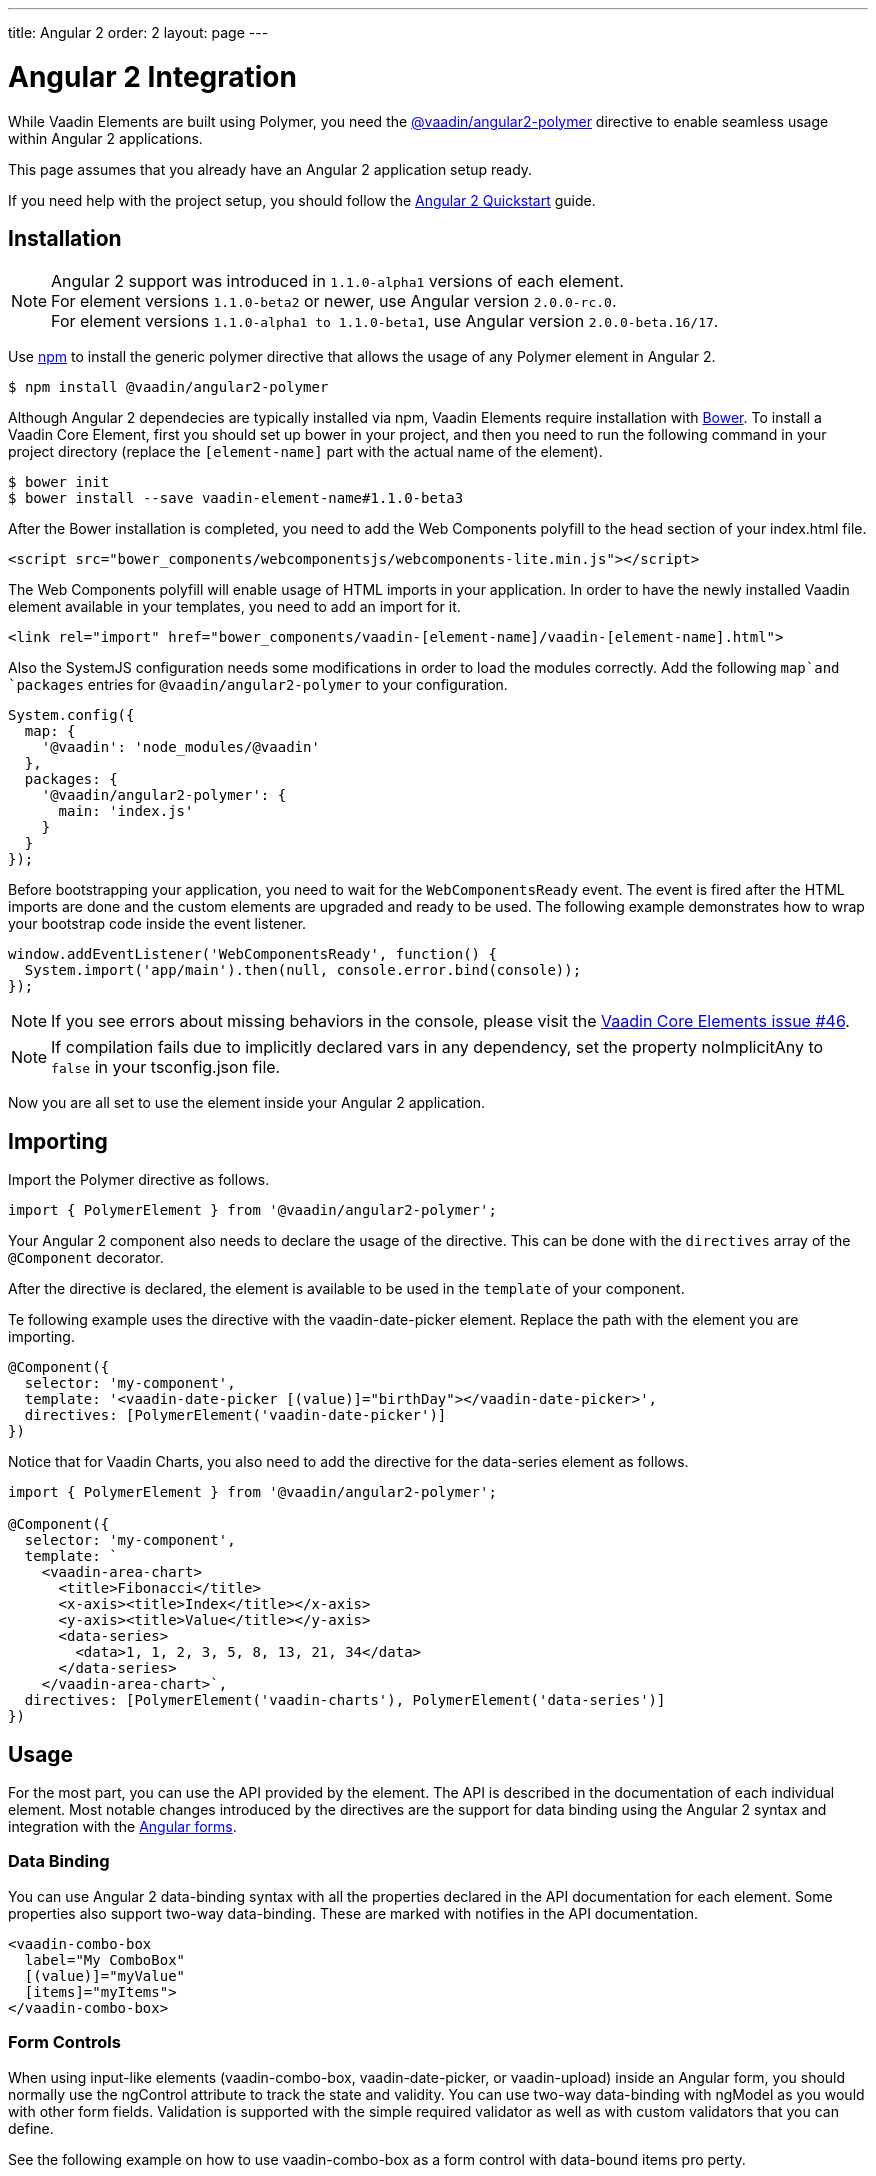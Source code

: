---
title: Angular 2
order: 2
layout: page
---

[[vaadin-core-elements.angular2]]
= Angular 2 Integration

While Vaadin Elements are built using Polymer, you need the [literal]#https://github.com/vaadin/angular2-polymer[@vaadin/angular2-polymer]# directive to enable seamless usage within Angular 2 applications.

This page assumes that you already have an Angular 2 application setup ready.

If you need help with the project setup, you should follow the https://angular.io/docs/ts/latest/quickstart.html[Angular 2 Quickstart] guide.

== Installation

[NOTE]

Angular 2 support was introduced in `1.1.0-alpha1` versions of each element. +
For element versions `1.1.0-beta2` or newer, use Angular version `2.0.0-rc.0`. +
For element versions `1.1.0-alpha1 to 1.1.0-beta1`, use Angular version `2.0.0-beta.16/17`.


Use https://www.npmjs.com/[npm] to install the generic polymer directive that allows the usage of any Polymer element in Angular 2.

[subs="normal"]
----
[prompt]#$# [command]#npm# install @vaadin/angular2-polymer
----

Although Angular 2 dependecies are typically installed via npm, Vaadin Elements require installation with http://bower.io[Bower].
To install a Vaadin Core Element, first you should set up bower in your project, and then you need to run the following command in your project directory (replace the `[element-name]` part with the actual name of the element).

[subs="normal"]
----
[prompt]#$# [command]#bower# init
[prompt]#$# [command]#bower# install --save vaadin-[replaceable]##element-name#1.1.0-beta3##
----

After the Bower installation is completed, you need to add the Web Components polyfill to the [elementname]#head# section of your [filename]#index.html# file.

[source,html]
----
<script src="bower_components/webcomponentsjs/webcomponents-lite.min.js"></script>
----

The Web Components polyfill will enable usage of HTML imports in your application.
In order to have the newly installed Vaadin element available in your templates, you need to add an import for it.

[source,html]
----
<link rel="import" href="bower_components/vaadin-[element-name]/vaadin-[element-name].html">
----

Also the SystemJS configuration needs some modifications in order to load the modules correctly.
Add the following `map`and `packages` entries for `@vaadin/angular2-polymer` to your configuration.

[source,javascript]
----
System.config({
  map: {
    '@vaadin': 'node_modules/@vaadin'
  },
  packages: {
    '@vaadin/angular2-polymer': {
      main: 'index.js'
    }
  }
});
----

Before bootstrapping your application, you need to wait for the `WebComponentsReady` event.
The event is fired after the HTML imports are done and the custom elements are upgraded and ready to be used.
The following example demonstrates how to wrap your bootstrap code inside the event listener.

[source,javascript]
----
window.addEventListener('WebComponentsReady', function() {
  System.import('app/main').then(null, console.error.bind(console));
});
----

[NOTE]
If you see errors about missing behaviors in the console, please visit the  https://github.com/vaadin/vaadin-core-elements/issues/46[Vaadin Core Elements issue #46].

[NOTE]
If compilation fails due to implicitly declared vars in any dependency, set the property [propertyname]#noImplicitAny# to `false` in your [filename]#tsconfig.json# file.

Now you are all set to use the element inside your Angular 2 application.

== Importing

Import the Polymer directive as follows.

[source,javascript]
----
import { PolymerElement } from '@vaadin/angular2-polymer';
----

Your Angular 2 component also needs to declare the usage of the directive.
This can be done with the `directives` array of the `@Component` decorator.

After the directive is declared, the element is available to be used in the `template` of your component.

Te following example uses the directive with the [elementname]#vaadin-date-picker# element. Replace the path with the element you are importing.

[source, javascript]
----
@Component({
  selector: 'my-component',
  template: '<vaadin-date-picker [(value)]="birthDay"></vaadin-date-picker>',
  directives: [PolymerElement('vaadin-date-picker')]
})
----

Notice that for Vaadin Charts, you also need to add the directive for the [vaadinelement]#data-series# element as follows.

[source, javascript]
----
import { PolymerElement } from '@vaadin/angular2-polymer';

@Component({
  selector: 'my-component',
  template: `
    <vaadin-area-chart>
      <title>Fibonacci</title>
      <x-axis><title>Index</title></x-axis>
      <y-axis><title>Value</title></y-axis>
      <data-series>
        <data>1, 1, 2, 3, 5, 8, 13, 21, 34</data>
      </data-series>
    </vaadin-area-chart>`,
  directives: [PolymerElement('vaadin-charts'), PolymerElement('data-series')]
})
----

== Usage
For the most part, you can use the API provided by the element.
The API is described in the documentation of each individual element.
Most notable changes introduced by the directives are the support for data binding using the Angular 2 syntax and integration with the https://angular.io/docs/ts/latest/guide/forms.html[Angular forms].

=== Data Binding
You can use Angular 2 data-binding syntax with all the properties declared in the API documentation for each element.
Some properties also support two-way data-binding. These are marked with [propertyname]#notifies# in the API documentation.

[source]
----
<vaadin-combo-box
  label="My ComboBox"
  [(value)]="myValue"
  [items]="myItems">
</vaadin-combo-box>
----


=== Form Controls
When using input-like elements ([elementname]#vaadin-combo-box#, [elementname]#vaadin-date-picker#, or [elementname]#vaadin-upload#) inside an Angular form, you should normally use the [propertyname]#ngControl# attribute to track the state and validity.
You can use two-way data-binding with [propertyname]#ngModel# as you would with other form fields.
Validation is supported with the simple [propertyname]#required# validator as well as with custom validators that you can define.

See the following example on how to use [elementname]#vaadin-combo-box# as a form control with data-bound [propertyname]#items# pro perty.
[source]
----
<vaadin-combo-box
  label="My ComboBox"
  [(ngModel)]="myValue"
  [items]="myItems"
  ngControl="myCombo"
  required>
</vaadin-combo-box>
----

=== Styling
Due to the Shadow DOM encapsulation, applying normal CSS rules for a Vaadin Element is limited to the main element only.

Therefore, in order to fully customize the appearance of Vaadin Elements, you need to use https://www.polymer-project.org/1.0/docs/devguide/styling.html#xscope-styling-details[CSS properties] and https://www.polymer-project.org/1.0/docs/devguide/styling.html#custom-css-mixins[CSS mixins].
Unfortunately, these styles cannot be applied on the component level. Instead you need to provide styles on application level and also use the `is="custom-style"` attribute.

Changing the icon color of [vaadinelement]#vaadin-date-picker# to `red` can be done as in the following example:
[source]
----
<style is="custom-style">
  vaadin-date-picker {
    --vaadin-date-picker-calendar-icon: {
      fill: red;
    }
  }
</style>
----

See the documentation of each element for a list of available properties and mixins.

=== Grid
The [elementname]#vaadin-grid# element uses a `table` child element to declaratively configure columns, headers, and footers.
In case you need to apply modifications to the declaratively configured [vaadinelement]#vaadin-grid# columns, you must wait for the component to be fully initialized first.
You can wait for it by using the native element as a Promise.
For example, let us assume that you have the following element defined:

[source]
----
<vaadin-grid #grid>
  <table>
    <colgroup>
      <col>
    </colgroup>
  </table>
</vaadin-grid>
----

Now, you can wait for the initialization to complete with a promise as is done in the following:

[source, javascript]
----
@ViewChild('grid') grid: any;

ngAfterViewInit() {
  this.grid.nativeElement.then(() => {
     // Some code to configure the grid.
  });
}
----

